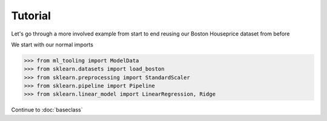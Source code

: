 .. _tutorial:


Tutorial
========
Let's go through a more involved example from start to end reusing our Boston Houseprice dataset from before

We start with our normal imports

>>> from ml_tooling import ModelData
>>> from sklearn.datasets import load_boston
>>> from sklearn.preprocessing import StandardScaler
>>> from sklearn.pipeline import Pipeline
>>> from sklearn.linear_model import LinearRegression, Ridge

Continue to :doc:`baseclass`
